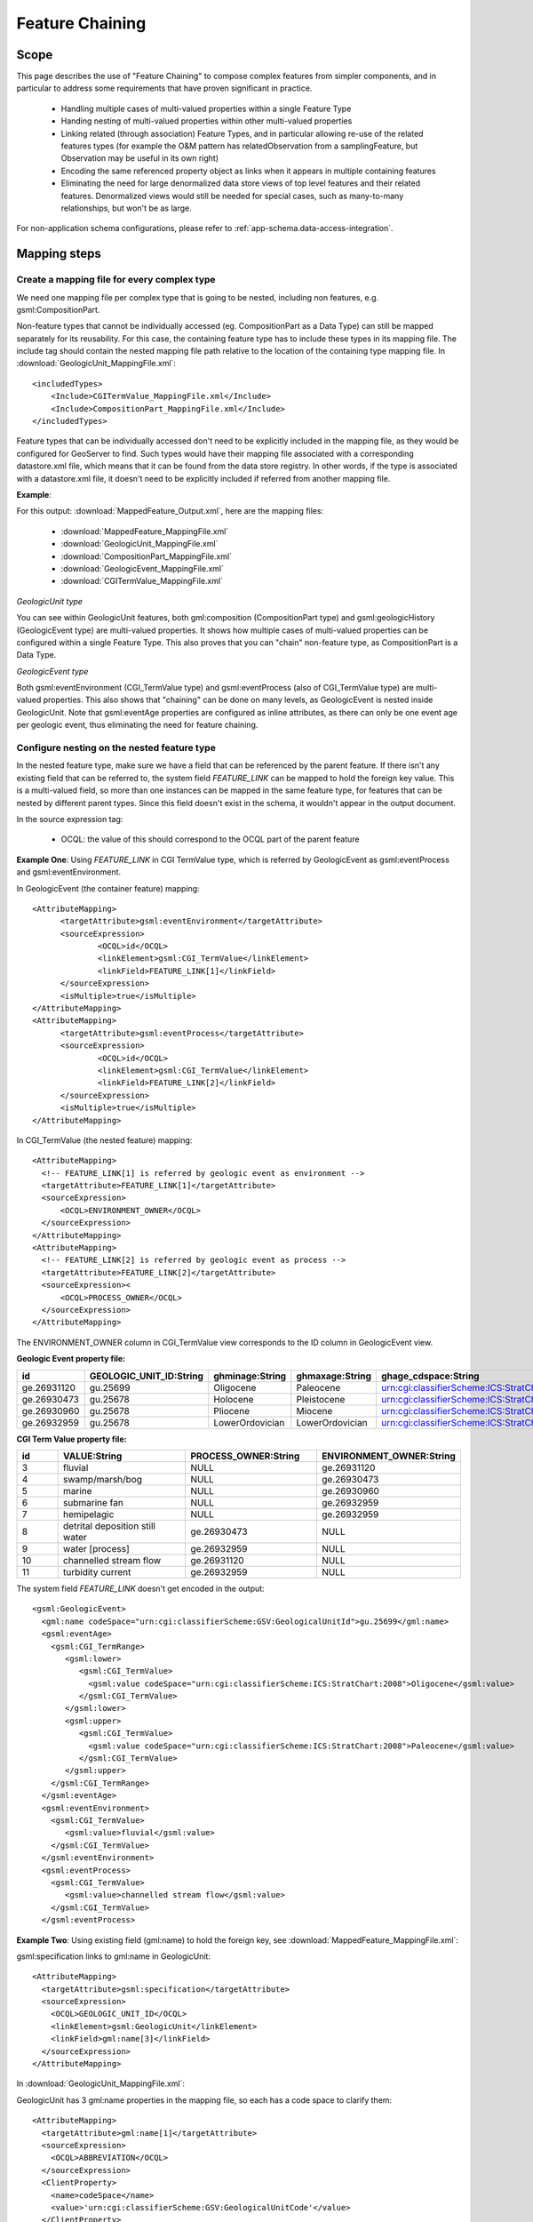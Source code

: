 ..  _app-schema.feature-chaining:

Feature Chaining
================

Scope
-----

This page describes the use of "Feature Chaining" to compose complex features from simpler components, and in particular to address some requirements that have proven significant in practice.

 * Handling multiple cases of multi-valued properties within a single Feature Type
 * Handing nesting of multi-valued properties within other multi-valued properties
 * Linking related (through association) Feature Types, and in particular allowing re-use of the related features types (for example the O&M pattern has relatedObservation from a samplingFeature, but Observation may be useful in its own right)
 * Encoding the same referenced property object as links when it appears in multiple containing features
 * Eliminating the need for large denormalized data store views of top level features and their related features. Denormalized views would still be needed for special cases, such as many-to-many relationships, but won't be as large.

For non-application schema configurations, please refer to :ref:`app-schema.data-access-integration`.

Mapping steps
-------------

Create a mapping file for every complex type
`````````````````````````````````````````````
We need one mapping file per complex type that is going to be nested, including non features, e.g. gsml:CompositionPart.

Non-feature types that cannot be individually accessed (eg. CompositionPart as a Data Type) can still be mapped separately for its reusability. For this case, the containing feature type has to include these types in its mapping file. The include tag should contain the nested mapping file path relative to the location of the containing type mapping file.
In :download:`GeologicUnit_MappingFile.xml`::

  <includedTypes>	
      <Include>CGITermValue_MappingFile.xml</Include>
      <Include>CompositionPart_MappingFile.xml</Include>
  </includedTypes>

Feature types that can be individually accessed don't need to be explicitly included in the mapping file, as they would be configured for GeoServer to find. 
Such types would have their mapping file associated with a corresponding datastore.xml file, which means that it can be found from the data store registry. 
In other words, if the type is associated with a datastore.xml file, it doesn't need to be explicitly included if referred from another mapping file. 

**Example**:

For this output: :download:`MappedFeature_Output.xml`, here are the mapping files:

   * :download:`MappedFeature_MappingFile.xml`
   * :download:`GeologicUnit_MappingFile.xml`
   * :download:`CompositionPart_MappingFile.xml`
   * :download:`GeologicEvent_MappingFile.xml`
   * :download:`CGITermValue_MappingFile.xml`

*GeologicUnit type*

You can see within GeologicUnit features, both gml:composition (CompositionPart type) and gsml:geologicHistory (GeologicEvent type) are multi-valued properties.
It shows how multiple cases of multi-valued properties can be configured within a single Feature Type. 
This also proves that you can "chain" non-feature type, as CompositionPart is a Data Type.

*GeologicEvent type*

Both gsml:eventEnvironment (CGI_TermValue type) and gsml:eventProcess (also of CGI_TermValue type) are multi-valued properties. 
This also shows that "chaining" can be done on many levels, as GeologicEvent is nested inside GeologicUnit.
Note that gsml:eventAge properties are configured as inline attributes, as there can only be one event age per geologic event, thus eliminating the need for feature chaining. 

Configure nesting on the nested feature type
````````````````````````````````````````````
In the nested feature type, make sure we have a field that can be referenced by the parent feature. 
If there isn't any existing field that can be referred to, the system field *FEATURE_LINK* can be mapped to hold the foreign key value. This is a multi-valued field, so more than one instances can be mapped in the same feature type, for features that can be nested by different parent types. Since this field doesn't exist in the schema, it wouldn't appear in the output document. 

In the source expression tag:

   * OCQL: the value of this should correspond to the OCQL part of the parent feature

**Example One**: Using *FEATURE_LINK* in CGI TermValue type, which is referred by GeologicEvent as gsml:eventProcess and gsml:eventEnvironment. 

In GeologicEvent (the container feature) mapping::

  <AttributeMapping>
	<targetAttribute>gsml:eventEnvironment</targetAttribute>
	<sourceExpression>
		<OCQL>id</OCQL>
		<linkElement>gsml:CGI_TermValue</linkElement>
		<linkField>FEATURE_LINK[1]</linkField>
	</sourceExpression>
	<isMultiple>true</isMultiple>
  </AttributeMapping>
  <AttributeMapping>
	<targetAttribute>gsml:eventProcess</targetAttribute>
	<sourceExpression>
		<OCQL>id</OCQL>
		<linkElement>gsml:CGI_TermValue</linkElement>
		<linkField>FEATURE_LINK[2]</linkField>
	</sourceExpression>
	<isMultiple>true</isMultiple>
  </AttributeMapping>

In CGI_TermValue (the nested feature) mapping::

  <AttributeMapping>
    <!-- FEATURE_LINK[1] is referred by geologic event as environment -->
    <targetAttribute>FEATURE_LINK[1]</targetAttribute>
    <sourceExpression>
        <OCQL>ENVIRONMENT_OWNER</OCQL>
    </sourceExpression>
  </AttributeMapping>
  <AttributeMapping>
    <!-- FEATURE_LINK[2] is referred by geologic event as process -->
    <targetAttribute>FEATURE_LINK[2]</targetAttribute>
    <sourceExpression><
        <OCQL>PROCESS_OWNER</OCQL>
    </sourceExpression>
  </AttributeMapping>

The ENVIRONMENT_OWNER column in CGI_TermValue view corresponds to the ID column in GeologicEvent view.

**Geologic Event property file:**

.. list-table::
   :widths: 15 15 15 15 50

   * - **id**
     - **GEOLOGIC_UNIT_ID:String**
     - **ghminage:String**
     - **ghmaxage:String**
     - **ghage_cdspace:String** 
   * - ge.26931120 
     - gu.25699 
     - Oligocene
     - Paleocene
     - urn:cgi:classifierScheme:ICS:StratChart:2008 
   * - ge.26930473
     - gu.25678
     - Holocene 
     - Pleistocene
     - urn:cgi:classifierScheme:ICS:StratChart:2008 
   * - ge.26930960
     - gu.25678 
     - Pliocene
     - Miocene
     - urn:cgi:classifierScheme:ICS:StratChart:2008 
   * - ge.26932959 
     - gu.25678 
     - LowerOrdovician 
     - LowerOrdovician
     - urn:cgi:classifierScheme:ICS:StratChart:2008  

**CGI Term Value property file:**

.. list-table::
   :widths: 10 30 30 30

   * - **id**
     - **VALUE:String**
     - **PROCESS_OWNER:String**
     - **ENVIRONMENT_OWNER:String** 
   * - 3 
     - fluvial 
     - NULL
     - ge.26931120 
   * - 4  
     - swamp/marsh/bog
     - NULL
     - ge.26930473 
   * - 5 
     - marine 
     - NULL
     - ge.26930960 
   * - 6 
     - submarine fan
     - NULL
     - ge.26932959 
   * - 7 
     - hemipelagic 
     - NULL
     - ge.26932959 
   * - 8 
     - detrital deposition still water 
     - ge.26930473 
     - NULL
   * - 9 
     - water [process] 
     - ge.26932959 
     - NULL
   * - 10 
     - channelled stream flow 
     - ge.26931120 
     - NULL
   * - 11 
     - turbidity current 
     - ge.26932959 
     - NULL

The system field *FEATURE_LINK* doesn't get encoded in the output::

  <gsml:GeologicEvent>                      
    <gml:name codeSpace="urn:cgi:classifierScheme:GSV:GeologicalUnitId">gu.25699</gml:name>
    <gsml:eventAge>
      <gsml:CGI_TermRange>
         <gsml:lower>
            <gsml:CGI_TermValue>   
              <gsml:value codeSpace="urn:cgi:classifierScheme:ICS:StratChart:2008">Oligocene</gsml:value>
            </gsml:CGI_TermValue>
         </gsml:lower>
         <gsml:upper>
            <gsml:CGI_TermValue>
              <gsml:value codeSpace="urn:cgi:classifierScheme:ICS:StratChart:2008">Paleocene</gsml:value>
            </gsml:CGI_TermValue>
         </gsml:upper>
      </gsml:CGI_TermRange>
    </gsml:eventAge>
    <gsml:eventEnvironment>
      <gsml:CGI_TermValue>
         <gsml:value>fluvial</gsml:value>
      </gsml:CGI_TermValue>
    </gsml:eventEnvironment>
    <gsml:eventProcess>
      <gsml:CGI_TermValue>
         <gsml:value>channelled stream flow</gsml:value>
      </gsml:CGI_TermValue>
    </gsml:eventProcess>

**Example Two**:
Using existing field (gml:name) to hold the foreign key, see :download:`MappedFeature_MappingFile.xml`: 

gsml:specification links to gml:name in GeologicUnit::

      <AttributeMapping>
        <targetAttribute>gsml:specification</targetAttribute> 
        <sourceExpression>
          <OCQL>GEOLOGIC_UNIT_ID</OCQL> 
          <linkElement>gsml:GeologicUnit</linkElement> 
          <linkField>gml:name[3]</linkField> 
        </sourceExpression>
      </AttributeMapping>

In :download:`GeologicUnit_MappingFile.xml`: 

GeologicUnit has 3 gml:name properties in the mapping file, so each has a code space to clarify them::  

      <AttributeMapping>
        <targetAttribute>gml:name[1]</targetAttribute> 
        <sourceExpression>
          <OCQL>ABBREVIATION</OCQL> 
        </sourceExpression>
        <ClientProperty>
          <name>codeSpace</name> 
          <value>'urn:cgi:classifierScheme:GSV:GeologicalUnitCode'</value> 
        </ClientProperty>
      </AttributeMapping>
      <AttributeMapping>
        <targetAttribute>gml:name[2]</targetAttribute> 
        <sourceExpression>
          <OCQL>NAME</OCQL> 
        </sourceExpression>
        <ClientProperty>
          <name>codeSpace</name> 
          <value>'urn:cgi:classifierScheme:GSV:GeologicalUnitName'</value> 
        </ClientProperty>
      </AttributeMapping>
      <AttributeMapping>
        <targetAttribute>gml:name[3]</targetAttribute> 
        <sourceExpression>
          <OCQL>id</OCQL> 
        </sourceExpression>
        <ClientProperty>
          <name>codeSpace</name> 
          <value>'urn:cgi:classifierScheme:GSV:MappedFeatureReference'</value> 
        </ClientProperty>
      </AttributeMapping>

The output with multiple gml:name properties and their code spaces::

  <gsml:specification>
    <gsml:GeologicUnit gml:id="gu.25678">
        <gml:description>Olivine basalt, tuff, microgabbro, minor sedimentary rocks</gml:description>
        <gml:name codeSpace="urn:cgi:classifierScheme:GSV:GeologicalUnitCode">-Py</gml:name>
        <gml:name codeSpace="urn:cgi:classifierScheme:GSV:GeologicalUnitName">Yaugher Volcanic Group</gml:name>
        <gml:name codeSpace="urn:cgi:classifierScheme:GSV:MappedFeatureReference">gu.25678</gml:name>

If this is the "one" side of a one-to-many or many-to-one database relationship, we can use the feature id as the source expression field, as you can see in above examples.
See :download:`one_to_many_relationship.JPG` as an illustration.

If we have a many-to-many relationship, we have to use one denormalized view for either side of the nesting. This means we can either use the feature id as the referenced field, or assign a column to serve this purpose. See :download:`many_to_many_relationship.JPG` as an illustration.

.. note:: 

   * For many-to-many relationships, we can't use the same denormalized view for both sides of the nesting.   

Test this configuration by running a getFeature request for the nested feature type on its own.  

Configure nesting on the "containing" feature type
``````````````````````````````````````````````````
When nesting another complex type, you need to specify in your source expression: 

   * **OCQL**: OGC's Common Query Language expression of the data store column
   * **linkElement**: 
       * the nested element name, which is normally the targetElement or mappingName of the corresponding type.
       * on some cases, it has to be an OCQL function (see :ref:`app-schema.polymorphism`)
   * **linkField**: the indexed XPath attribute on the nested element that OCQL corresponds to

**Example:** Nesting composition part in geologic unit feature.

In Geologic Unit mapping file::

  <AttributeMapping>
      <targetAttribute>gsml:composition</targetAttribute>
      <sourceExpression>
	      <OCQL>id</OCQL>
	      <linkElement>gsml:CompositionPart</linkElement>
	      <linkField>FEATURE_LINK</linkField>
      </sourceExpression>
      <isMultiple>true</isMultiple>
  </AttributeMapping>

* *OCQL*: id is the geologic unit id
* *linkElement*: links to gsml:CompositionPart type
* *linkField*: FEATURE_LINK, the linking field mapped in gsml:CompositionPart type that also stores the geologic unit id. If there are more than one of these attributes in the nested feature type, make sure the index is included, e.g. FEATURE_LINK[2]. 

**Geologic Unit property file:**

.. list-table::
   :widths: 15 5 20 60

   * - **id**
     - **ABBREVIATAION:String**
     - **NAME:String**
     - **TEXTDESCRIPTION:String**
   * - gu.25699
     - -Py
     - Yaugher Volcanic Group
     - Olivine basalt, tuff, microgabbro, minor sedimentary rocks
   * - gu.25678
     - -Py 
     - Yaugher Volcanic Group 
     - Olivine basalt, tuff, microgabbro, minor sedimentary rocks  

**Composition Part property file:**

.. list-table::
   :widths: 40 40 20 20

   * - **id**
     - **COMPONENT_ROLE:String**
     - **PROPORTION:String** 
     - **GEOLOGIC_UNIT_ID:String**
   * - cp.167775491936278812 
     - interbedded component 
     - significant  
     - gu.25699 
   * - cp.167775491936278856 
     - interbedded component 
     - minor 
     - gu.25678 
   * - cp.167775491936278844 
     - sole component 
     - major 
     - gu.25678 

Run the getFeature request to test this configuration. Check that the nested features returned in Step 2 are appropriately lined inside the containing features. 
If they are not there, or exceptions are thrown, scroll down and read the "Trouble Shooting" section.

Multiple mappings of the same type
----------------------------------
At times, you may find the need to have different FeatureTypeMapping instances for the same type. 
You may have two different attributes of the same type that need to be nested.
For example, in gsml:GeologicUnit, you have gsml:exposureColor and gsml:outcropCharacter that are both of gsml:CGI_TermValue type.

This is when the optional mappingName tag mentioned in :ref:`app-schema.mapping-file` comes in. 
Instead of passing in the nested feature type's targetElement in the containing type's linkElement, specify the corresponding mappingName. 

.. note::
    * The mappingName is namespace aware and case sensitive.
    * When the referred mappingName contains special characters such as '-', it must be enclosed with single quotes in the linkElement. E.g. <linkElement>'observation-method'</linkElement>.
    * Each mappingName must be unique against other mappingName and targetElement tags across the application. 
    * The mappingName is only to be used to identify the chained type from the nesting type. It is not a solution for multiple FeatureTypeMapping instances where > 1 of them can be queried as top level features. 
    * When queried as a top level feature, the normal targetElement is to be used. Filters involving the nested type should still use the targetElement in the PropertyName part of the query. 
    * You can't have more than 1 FeatureTypeMapping of the same type in the same mapping file if one of them is a top level feature. This is because featuretype.xml would look for the targetElement and wouldn't know which one to get. 
      
The solution for the last point above is to break them up into separate files and locations with only 1 featuretype.xml in the intended top level feature location. 
E.g.

    * You can have 2 FeatureTypeMapping instances in the same file for gsml:CGI_TermValue type since it's not a feature type. 
    * You can have 2 FeatureTypeMapping instances for gsml:MappedFeature, but they have to be broken up into separate files. The one that can be queried as top level feature type would have featuretype.xml in its location. 

Nesting simple properties
-------------------------
You don't need to chain multi-valued simple properties and map them separately. 
The original configuration would still work.

..  _app-schema.filtering-nested:

Filtering nested attributes on chained features
-----------------------------------------------
Filters would work as usual. You can supply the full XPath of the attribute, and the code would handle this.
E.g. You can run the following filter on gsml:MappedFeatureUseCase2A::

  <ogc:Filter>
        <ogc:PropertyIsEqualTo>
            <ogc:Function name="contains_text">
                <ogc:PropertyName>gsml:specification/gsml:GeologicUnit/gml:description</ogc:PropertyName>
                <ogc:Literal>Olivine basalt, tuff, microgabbro, minor sedimentary rocks</ogc:Literal>
            </ogc:Function>
            <ogc:Literal>1</ogc:Literal>
        </ogc:PropertyIsEqualTo>
  </ogc:Filter>

..  _app-schema.feature-chaining-by-reference:

Multi-valued properties by reference (*xlink:href*)
---------------------------------------------------
You may want to use feature chaining to set multi-valued properties by reference.
This is particularly handy to avoid endless loop in circular relationships. 
For example, you may have a circular relationship between gsml:MappedFeature and gsml:GeologicUnit.  
E.g.
   
    * gsml:MappedFeature has gsml:GeologicUnit as gsml:specification
    * gsml:GeologicUnit has gsml:MappedFeature as gsml:occurrence

Obviously you can only encode one side of the relationship, or you'll end up with an endless loop.
You would need to pick one side to "chain" and use xlink:href for the other side of the relationship. 

For this example, we are nesting gsml:GeologicUnit in gsml:MappedFeature as gsml:specification.

   * Set up nesting on the container feature type mapping as usual::

      <AttributeMapping>
        <targetAttribute>gsml:specification</targetAttribute>
        <sourceExpression>
            <OCQL>GEOLOGIC_UNIT_ID</OCQL>
	      <linkElement>gsml:GeologicUnit</linkElement>
	      <linkField>gml:name[2]</linkField>
        </sourceExpression>
      </AttributeMapping>

   * Set up xlink:href as client property on the other mapping file::

      <AttributeMapping>
        <targetAttribute>gsml:occurrence</targetAttribute>		
        <sourceExpression>
	      <OCQL>id</OCQL>
	      <linkElement>gsml:MappedFeature</linkElement>
	      <linkField>gsml:specification</linkField>
        </sourceExpression>					              
        <isMultiple>true</isMultiple>			            				
        <ClientProperty>
	       <name>xlink:href</name>
	       <value>strConcat('urn:cgi:feature:MappedFeature:', ID)</value>
        </ClientProperty>     	
      </AttributeMapping>

As we are getting the client property value from a nested feature, we have to set it as if we are chaining the feature; but we also add the client property containing *xlink:href* in the attribute mapping. The code will detect the *xlink:href* setting, and will not proceed to build the nested feature's attributes, and we will end up with empty attributes with *xlink:href* client properties.

This would be the encoded result for gsml:GeologicUnit::

  <gsml:GeologicUnit gml:id="gu.25678">
           <gsml:occurrence xlink:href="urn:cgi:feature:MappedFeature:mf2"/>
           <gsml:occurrence xlink:href="urn:cgi:feature:MappedFeature:mf3"/>

.. note::
   * Don't forget to add *XLink* in your mapping file namespaces section, or you could end up with a StackOverflowException as the *xlink:href* client property won't be recognized and the mappings would chain endlessly.
   * :ref:`app-schema.resolve` may be used to force app-schema to do full feature chaining up to a certain level, even if an xlink reference is specified.
